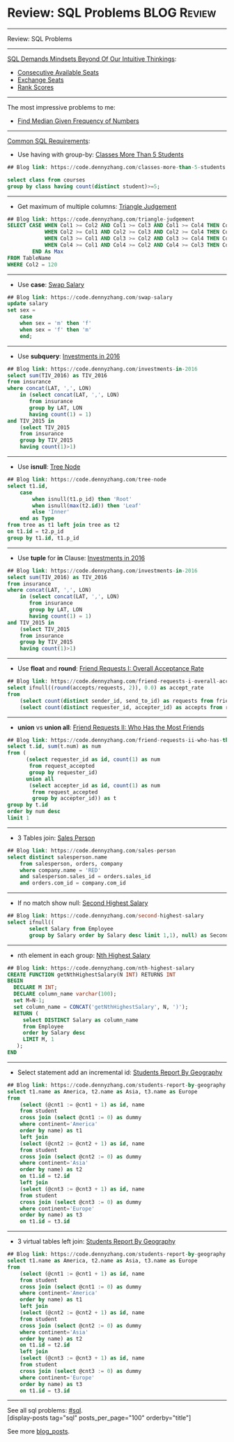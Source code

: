* Review: SQL Problems                                          :BLOG:Review:
#+STARTUP: showeverything
#+OPTIONS: toc:nil \n:t ^:nil creator:nil d:nil
:PROPERTIES:
:type: #blog, sql
:END:
---------------------------------------------------------------------
Review: SQL Problems
---------------------------------------------------------------------
[[color:#c7254e][SQL Demands Mindsets Beyond Of Our Intuitive Thinkings]]:
- [[https://code.dennyzhang.com/consecutive-available-seats][Consecutive Available Seats]]
- [[https://code.dennyzhang.com/exchange-seats][Exchange Seats]]
- [[https://code.dennyzhang.com/rank-scores][Rank Scores]]
---------------------------------------------------------------------
The most impressive problems to me:
- [[https://code.dennyzhang.com/find-median-given-frequency-of-numbers][Find Median Given Frequency of Numbers]]
---------------------------------------------------------------------
[[color:#c7254e][Common SQL Requirements]]:
- Use having with group-by: [[https://code.dennyzhang.com/classes-more-than-5-students][Classes More Than 5 Students]]
#+BEGIN_SRC sql
## Blog link: https://code.dennyzhang.com/classes-more-than-5-students

select class from courses
group by class having count(distinct student)>=5;
#+END_SRC
---------------------------------------------------------------------
- Get maximum of multiple columns: [[https://code.dennyzhang.com/triangle-judgement][Triangle Judgement]]
#+BEGIN_SRC sql
## Blog link: https://code.dennyzhang.com/triangle-judgement
SELECT CASE WHEN Col1 >= Col2 AND Col1 >= Col3 AND Col1 >= Col4 THEN Col1
            WHEN Col2 >= Col1 AND Col2 >= Col3 AND Col2 >= Col4 THEN Col2
            WHEN Col3 >= Col1 AND Col3 >= Col2 AND Col3 >= Col4 THEN Col3
            WHEN Col4 >= Col1 AND Col4 >= Col2 AND Col4 >= Col3 THEN Col4
        END As Max
FROM TableName
WHERE Col2 = 120
#+END_SRC
---------------------------------------------------------------------
- Use **case**: [[https://code.dennyzhang.com/swap-salary][Swap Salary]]
#+BEGIN_SRC sql
## Blog link: https://code.dennyzhang.com/swap-salary
update salary
set sex =
    case
    when sex = 'm' then 'f'
    when sex = 'f' then 'm'
    end;
#+END_SRC
---------------------------------------------------------------------
- Use *subquery*: [[https://code.dennyzhang.com/investments-in-2016][Investments in 2016]]
#+BEGIN_SRC sql
## Blog link: https://code.dennyzhang.com/investments-in-2016
select sum(TIV_2016) as TIV_2016
from insurance
where concat(LAT, ',', LON)
    in (select concat(LAT, ',', LON)
       from insurance
       group by LAT, LON
       having count(1) = 1)
and TIV_2015 in
    (select TIV_2015
    from insurance
    group by TIV_2015
    having count(1)>1)
#+END_SRC
---------------------------------------------------------------------
- Use **isnull**: [[https://code.dennyzhang.com/tree-node][Tree Node]]
#+BEGIN_SRC sql
## Blog link: https://code.dennyzhang.com/tree-node
select t1.id, 
    case
        when isnull(t1.p_id) then 'Root'
        when isnull(max(t2.id)) then 'Leaf'
        else 'Inner'
    end as Type
from tree as t1 left join tree as t2
on t1.id = t2.p_id
group by t1.id, t1.p_id
#+END_SRC
---------------------------------------------------------------------
- Use *tuple* for *in* Clause: [[https://code.dennyzhang.com/investments-in-2016][Investments in 2016]]
#+BEGIN_SRC sql
## Blog link: https://code.dennyzhang.com/investments-in-2016
select sum(TIV_2016) as TIV_2016
from insurance
where concat(LAT, ',', LON)
    in (select concat(LAT, ',', LON)
       from insurance
       group by LAT, LON
       having count(1) = 1)
and TIV_2015 in
    (select TIV_2015
    from insurance
    group by TIV_2015
    having count(1)>1)
#+END_SRC
---------------------------------------------------------------------
- Use **float** and **round**: [[https://code.dennyzhang.com/friend-requests-i-overall-acceptance-rate][Friend Requests I: Overall Acceptance Rate]]
#+BEGIN_SRC sql
## Blog link: https://code.dennyzhang.com/friend-requests-i-overall-acceptance-rate
select ifnull((round(accepts/requests, 2)), 0.0) as accept_rate
from
    (select count(distinct sender_id, send_to_id) as requests from friend_request) as t1,
    (select count(distinct requester_id, accepter_id) as accepts from request_accepted) as t2
#+END_SRC
---------------------------------------------------------------------
- **union** vs **union all**: [[https://code.dennyzhang.com/friend-requests-ii-who-has-the-most-friends][Friend Requests II: Who Has the Most Friends]]
#+BEGIN_SRC sql
## Blog link: https://code.dennyzhang.com/friend-requests-ii-who-has-the-most-friends
select t.id, sum(t.num) as num
from (
      (select requester_id as id, count(1) as num
       from request_accepted
       group by requester_id)
      union all
       (select accepter_id as id, count(1) as num
        from request_accepted
        group by accepter_id)) as t
group by t.id
order by num desc
limit 1
#+END_SRC
---------------------------------------------------------------------
- 3 Tables join: [[https://code.dennyzhang.com/sales-person][Sales Person]]
#+BEGIN_SRC sql
## Blog link: https://code.dennyzhang.com/sales-person
select distinct salesperson.name
    from salesperson, orders, company
    where company.name = 'RED'
    and salesperson.sales_id = orders.sales_id
    and orders.com_id = company.com_id
#+END_SRC
---------------------------------------------------------------------
- If no match show null: [[https://code.dennyzhang.com/second-highest-salary][Second Highest Salary]]
#+BEGIN_SRC sql
## Blog link: https://code.dennyzhang.com/second-highest-salary
select ifnull((
       select Salary from Employee
       group by Salary order by Salary desc limit 1,1), null) as SecondHighestSalary
#+END_SRC
---------------------------------------------------------------------
- nth element in each group: [[https://code.dennyzhang.com/nth-highest-salary][Nth Highest Salary]]
#+BEGIN_SRC sql
## Blog link: https://code.dennyzhang.com/nth-highest-salary
CREATE FUNCTION getNthHighestSalary(N INT) RETURNS INT
BEGIN
  DECLARE M INT;
  DECLARE column_name varchar(100);
  set M=N-1;
  set column_name = CONCAT('getNthHighestSalary', N, ')');
  RETURN (
     select DISTINCT Salary as column_name
     from Employee
     order by Salary desc
     LIMIT M, 1
   );
END
#+END_SRC
---------------------------------------------------------------------
- Select statement add an incremental id: [[https://code.dennyzhang.com/students-report-by-geography][Students Report By Geography]]
#+BEGIN_SRC sql
## Blog link: https://code.dennyzhang.com/students-report-by-geography
select t1.name as America, t2.name as Asia, t3.name as Europe
from
    (select (@cnt1 := @cnt1 + 1) as id, name
    from student
    cross join (select @cnt1 := 0) as dummy
    where continent='America'
    order by name) as t1 
    left join
    (select (@cnt2 := @cnt2 + 1) as id, name
    from student
    cross join (select @cnt2 := 0) as dummy
    where continent='Asia'
    order by name) as t2
    on t1.id = t2.id
    left join
    (select (@cnt3 := @cnt3 + 1) as id, name
    from student
    cross join (select @cnt3 := 0) as dummy
    where continent='Europe'
    order by name) as t3
    on t1.id = t3.id
#+END_SRC
---------------------------------------------------------------------
- 3 virtual tables left join: [[https://code.dennyzhang.com/students-report-by-geography][Students Report By Geography]]
#+BEGIN_SRC sql
## Blog link: https://code.dennyzhang.com/students-report-by-geography
select t1.name as America, t2.name as Asia, t3.name as Europe
from
    (select (@cnt1 := @cnt1 + 1) as id, name
    from student
    cross join (select @cnt1 := 0) as dummy
    where continent='America'
    order by name) as t1 
    left join
    (select (@cnt2 := @cnt2 + 1) as id, name
    from student
    cross join (select @cnt2 := 0) as dummy
    where continent='Asia'
    order by name) as t2
    on t1.id = t2.id
    left join
    (select (@cnt3 := @cnt3 + 1) as id, name
    from student
    cross join (select @cnt3 := 0) as dummy
    where continent='Europe'
    order by name) as t3
    on t1.id = t3.id
#+END_SRC
---------------------------------------------------------------------
See all sql problems: [[https://code.dennyzhang.com/tag/sql/][#sql]].
[display-posts tag="sql" posts_per_page="100" orderby="title"]

See more [[https://code.dennyzhang.com/?s=blog+posts][blog_posts]].

#+BEGIN_HTML
<div style="overflow: hidden;">
<div style="float: left; padding: 5px"> <a href="https://www.linkedin.com/in/dennyzhang001"><img src="https://www.dennyzhang.com/wp-content/uploads/sns/linkedin.png" alt="linkedin" /></a></div>
<div style="float: left; padding: 5px"><a href="https://github.com/DennyZhang"><img src="https://www.dennyzhang.com/wp-content/uploads/sns/github.png" alt="github" /></a></div>
<div style="float: left; padding: 5px"><a href="https://www.dennyzhang.com/slack" target="_blank" rel="nofollow"><img src="https://slack.dennyzhang.com/badge.svg" alt="slack"/></a></div>
</div>
#+END_HTML
** misc                                                            :noexport:
TODO: Why I can't use full join? https://code.dennyzhang.com/review-sql

